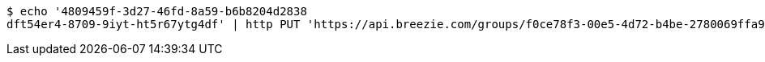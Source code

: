 [source,bash]
----
$ echo '4809459f-3d27-46fd-8a59-b6b8204d2838
dft54er4-8709-9iyt-ht5r67ytg4df' | http PUT 'https://api.breezie.com/groups/f0ce78f3-00e5-4d72-b4be-2780069ffa97/users' 'Authorization: Bearer:0b79bab50daca910b000d4f1a2b675d604257e42' 'Content-Type:text/uri-list'
----